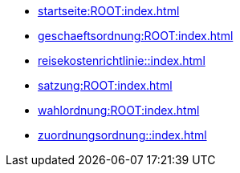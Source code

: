 * xref:startseite:ROOT:index.adoc[]
* xref:geschaeftsordnung:ROOT:index.adoc[]
* xref:reisekostenrichtlinie::index.adoc[]
* xref:satzung:ROOT:index.adoc[]
* xref:wahlordnung:ROOT:index.adoc[]
* xref:zuordnungsordnung::index.adoc[]
